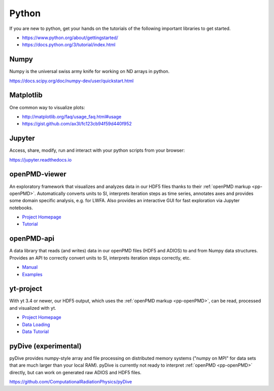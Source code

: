 .. _pp-python:

Python
======

.. sectionauthor:: Axel Huebl

If you are new to python, get your hands on the tutorials of the following important libraries to get started.

- https://www.python.org/about/gettingstarted/
- https://docs.python.org/3/tutorial/index.html


Numpy
-----

Numpy is the universal swiss army knife for working on ND arrays in python.

https://docs.scipy.org/doc/numpy-dev/user/quickstart.html


Matplotlib
----------

One common way to visualize plots:

- http://matplotlib.org/faq/usage_faq.html#usage
- https://gist.github.com/ax3l/fc123cb94f59d440f952


Jupyter
-------

Access, share, modify, run and interact with your python scripts from your browser:

https://jupyter.readthedocs.io


openPMD-viewer
--------------

An exploratory framework that visualizes and analyzes data in our HDF5 files thanks to their :ref:`openPMD markup <pp-openPMD>`.
Automatically converts units to SI, interprets iteration steps as time series, annotates axes and provides some domain specific analysis, e.g. for LWFA.
Also provides an interactive GUI for fast exploration via Jupyter notebooks.

* `Project Homepage <https://github.com/openPMD/openPMD-viewer>`_
* `Tutorial <https://github.com/openPMD/openPMD-viewer/tree/master/tutorials>`_


openPMD-api
-----------

A data library that reads (and writes) data in our openPMD files (HDF5 and ADIOS) to and from Numpy data structures.
Provides an API to correctly convert units to SI, interprets iteration steps correctly, etc.

* `Manual <https://openpmd-api.readthedocs.io/>`_
* `Examples <https://github.com/openPMD/openPMD-api/tree/dev/examples>`_


yt-project
----------

With yt 3.4 or newer, our HDF5 output, which uses the :ref:`openPMD markup <pp-openPMD>`, can be read, processed and visualized with yt.

* `Project Homepage <http://yt-project.org>`_
* `Data Loading <http://yt-project.org/doc/examining/loading_data.html#openpmd-data>`_
* `Data Tutorial <https://gist.github.com/C0nsultant/5808d5f61b271b8f969d5c09f5ca91dc>`_

pyDive (experimental)
---------------------

pyDive provides numpy-style array and file processing on distributed memory systems ("numpy on MPI" for data sets that are much larger than your local RAM).
pyDive is currently not ready to interpret :ref:`openPMD <pp-openPMD>` directly, but can work on generated raw ADIOS and HDF5 files.

https://github.com/ComputationalRadiationPhysics/pyDive
